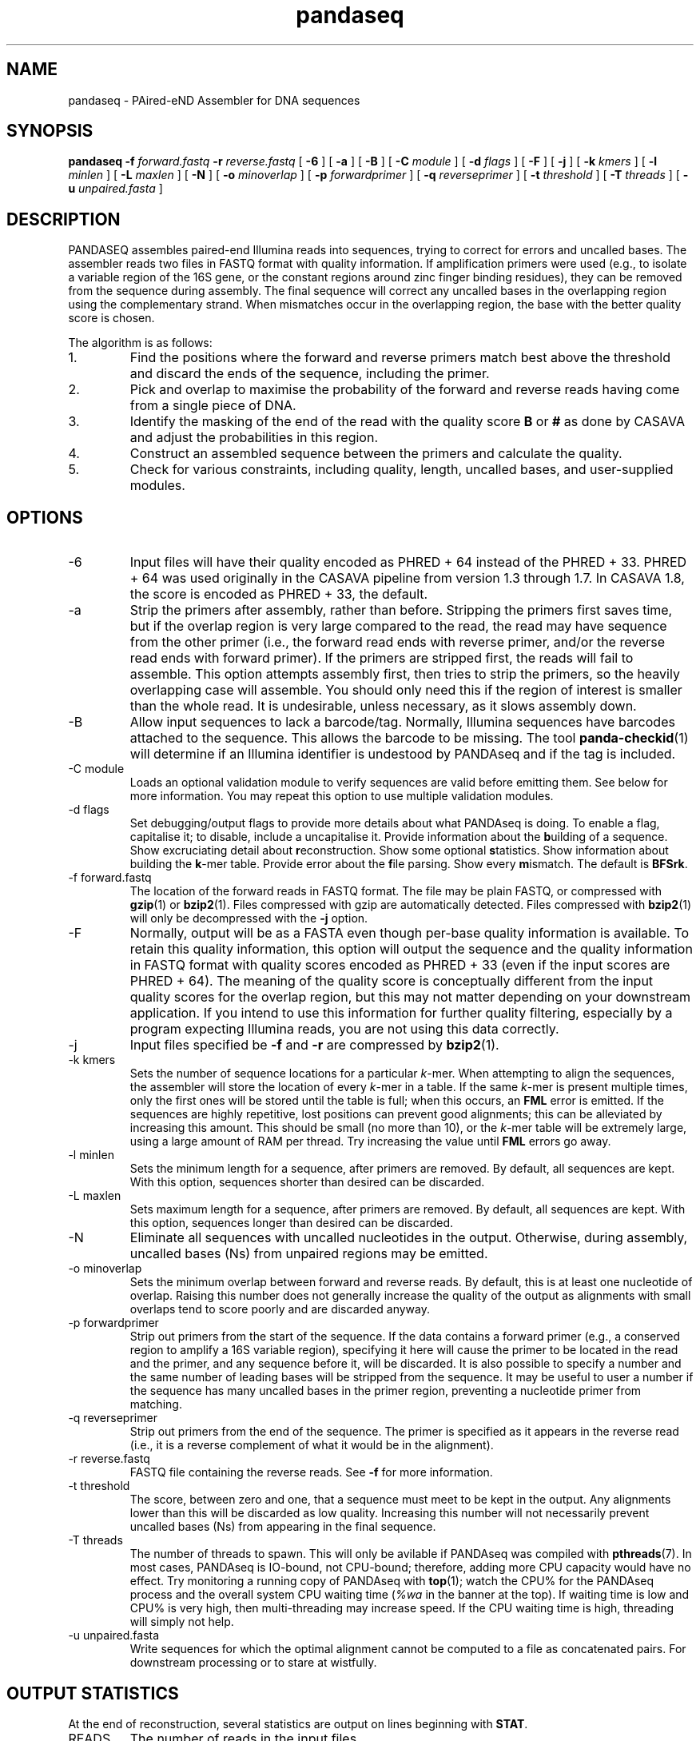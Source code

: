 .\" Authors: Andre Masella
.TH pandaseq 1 "June 2011" "2.0" "USER COMMANDS"
.SH NAME 
pandaseq \- PAired-eND Assembler for DNA sequences
.SH SYNOPSIS
.B pandaseq
.B \-f
.I forward.fastq
.B \-r 
.I reverse.fastq
[
.B \-6 
] [
.B \-a 
] [
.B \-B 
] [
.B \-C
.I module
] [
.B \-d
.I flags
] [
.B \-F 
] [
.B \-j 
] [ 
.B \-k
.I kmers
] [ 
.B \-l
.I minlen
] [
.B \-L
.I maxlen
] [
.B \-N 
] [
.B \-o 
.I minoverlap
] [
.B \-p
.I forwardprimer
] [
.B \-q
.I reverseprimer 
] [
.B \-t
.I threshold
] [
.B \-T
.I threads
] [
.B \-u
.I unpaired.fasta
]
.SH DESCRIPTION
PANDASEQ assembles paired-end Illumina reads into sequences, trying to correct for errors and uncalled bases. The assembler reads two files in FASTQ format with quality information. If amplification primers were used (e.g., to isolate a variable region of the 16S gene, or the constant regions around zinc finger binding residues), they can be removed from the sequence during assembly. The final sequence will correct any uncalled bases in the overlapping region using the complementary strand. When mismatches occur in the overlapping region, the base with the better quality score is chosen.

The algorithm is as follows:
.IP 1.
Find the positions where the forward and reverse primers match best above the threshold and discard the ends of the sequence, including the primer.
.IP 2.
Pick and overlap to maximise the probability of the forward and reverse reads having come from a single piece of DNA.
.IP 3.
Identify the masking of the end of the read with the quality score \fBB\fR or \fB#\fR as done by CASAVA and adjust the probabilities in this region.
.IP 4.
Construct an assembled sequence between the primers and calculate the quality.
.IP 5.
Check for various constraints, including quality, length, uncalled bases, and user-supplied modules.
.SH OPTIONS
.TP
\-6
Input files will have their quality encoded as PHRED + 64 instead of the PHRED + 33. PHRED + 64 was used originally in the CASAVA pipeline from version 1.3 through 1.7. In CASAVA 1.8, the score is encoded as PHRED + 33, the default.
.TP
\-a
Strip the primers after assembly, rather than before. Stripping the primers first saves time, but if the overlap region is very large compared to the read, the read may have sequence from the other primer (i.e., the forward read ends with reverse primer, and/or the reverse read ends with forward primer). If the primers are stripped first, the reads will fail to assemble. This option attempts assembly first, then tries to strip the primers, so the heavily overlapping case will assemble. You should only need this if the region of interest is smaller than the whole read. It is undesirable, unless necessary, as it slows assembly down.
.TP
\-B
Allow input sequences to lack a barcode/tag. Normally, Illumina sequences have barcodes attached to the sequence. This allows the barcode to be missing. The tool
.BR panda-checkid (1)
will determine if an Illumina identifier is undestood by PANDAseq and if the tag is included.
.TP
\-C module
Loads an optional validation module to verify sequences are valid before emitting them. See below for more information. You may repeat this option to use multiple validation modules.
.TP
\-d flags
Set debugging/output flags to provide more details about what PANDAseq is doing. To enable a flag, capitalise it; to disable, include a uncapitalise it. Provide information about the \fBb\fRuilding of a sequence. Show excruciating detail about \fBr\fReconstruction. Show some optional \fBs\fRtatistics. Show information about building the \fBk\fR-mer table. Provide error about the \fBf\fRile parsing. Show every \fBm\fRismatch. The default is \fBBFSrk\fR.
.TP
\-f forward.fastq
The location of the forward reads in FASTQ format. The file may be plain FASTQ, or compressed with
.BR gzip (1)
or
.BR bzip2 (1).
Files compressed with gzip are automatically detected. Files compressed with
.BR bzip2 (1)
will only be decompressed with the
.B -j
option.
.TP
\-F
Normally, output will be as a FASTA even though per-base quality information is available. To retain this quality information, this option will output the sequence and the quality information in FASTQ format with quality scores encoded as PHRED + 33 (even if the input scores are PHRED + 64). The meaning of the quality score is conceptually different from the input quality scores for the overlap region, but this may not matter depending on your downstream application. If you intend to use this information for further quality filtering, especially by a program expecting Illumina reads, you are not using this data correctly.
.TP
\-j
Input files specified be
.B -f
and 
.B -r
are compressed by
.BR bzip2 (1).
.TP
\-k kmers
Sets the number of sequence locations for a particular \fIk\fR-mer. When attempting to align the sequences, the assembler will store the location of every \fIk\fR-mer in a table. If the same \fIk\fR-mer is present multiple times, only the first ones will be stored until the table is full; when this occurs, an \fBFML\fR error is emitted. If the sequences are highly repetitive, lost positions can prevent good alignments; this can be alleviated by increasing this amount. This should be small (no more than 10), or the \fIk\fR-mer table will be extremely large, using a large amount of RAM per thread. Try increasing the value until \fBFML\fR errors go away.
.TP
\-l minlen
Sets the minimum length for a sequence, after primers are removed. By default, all sequences are kept. With this option, sequences shorter than desired can be discarded.
.TP
\-L maxlen 
Sets maximum length for a sequence, after primers are removed.  By default, all sequences are kept. With this option, sequences longer than desired can be discarded.
.TP
\-N
Eliminate all sequences with uncalled nucleotides in the output. Otherwise, during assembly, uncalled bases\ (Ns) from unpaired regions may be emitted.
.TP
\-o minoverlap
Sets the minimum overlap between forward and reverse reads. By default, this is at least one nucleotide of overlap. Raising this number does not generally increase the quality of the output as alignments with small overlaps tend to score poorly and are discarded anyway.
.TP
\-p forwardprimer
Strip out primers from the start of the sequence. If the data contains a forward primer (e.g., a conserved region to amplify a 16S variable region), specifying it here will cause the primer to be located in the read and the primer, and any sequence before it, will be discarded. It is also possible to specify a number and the same number of leading bases will be stripped from the sequence. It may be useful to user a number if the sequence has many uncalled bases in the primer region, preventing a nucleotide primer from matching.
.TP
\-q reverseprimer
Strip out primers from the end of the sequence. The primer is specified as it appears in the reverse read (i.e., it is a reverse complement of what it would be in the alignment).
.TP
\-r reverse.fastq
FASTQ file containing the reverse reads. See
.B -f
for more information.
.TP
\-t threshold
The score, between zero and one, that a sequence must meet to be kept in the output. Any alignments lower than this will be discarded as low quality. Increasing this number will not necessarily prevent uncalled bases\ (Ns) from appearing in the final sequence.
.TP
\-T threads
The number of threads to spawn. This will only be avilable if PANDAseq was compiled with 
.BR pthreads (7).
In most cases, PANDAseq is IO-bound, not CPU-bound; therefore, adding more CPU capacity would have no effect. Try monitoring a running copy of PANDAseq with 
.BR top (1);
watch the CPU% for the PANDAseq process and the overall system CPU waiting time (\fI%wa\fR in the banner at the top). If waiting time is low and CPU% is very high, then multi-threading may increase speed. If the CPU waiting time is high, threading will simply not help.
.TP
\-u unpaired.fasta
Write sequences for which the optimal alignment cannot be computed to a file as concatenated pairs. For downstream processing or to stare at wistfully.
.SH OUTPUT STATISTICS
At the end of reconstruction, several statistics are output on lines beginning with \fBSTAT\fR.
.TP
READS
The number of reads in the input files.
.TP
NOALGN
The number of sequences where there exists no overlap with a probability above the threshold.
.TP
BADR
The number of sequences where the reads are unsatisfactory (too short to assemble).
.TP
SLOW
The number of sequences where the fast hashing algorithm could not figure out the optimal overlap, and so every possible overlap had to be considered. Nothing is necessarily wrong with these sequences; they just take longer to assemble. Very repetitive patterns can cause PANDAseq to spend more time investigating overlaps that are likely wrong, resulting the processing time of the file to be quite long if there are many sequences in this category. If they are a significant percentage of the input data, try increasing the size of the \fIk\fR-mer table, using the \fB-k\fR option; this will cause PANDAseq to use more memory, but it may be faster.
.TP
NOFP
The number of sequences where the forward primer could not be aligned. This is only done when \fB-p\fR is supplied and a nucleotide sequence.
.TP
NORP
The number of sequences where the reverse primer could not be aligned. This is only done when \fB-q\fR is supplied and a nucleotide sequence.
.TP
LOWQ
The number of sequences where the quality score of the reconstruction is below the threshold. This says nothing about the quality scores of the individual bases in the forward and reverse reads.
.TP
DEGENERATE
The number of sequences containing uncalled/degenerate/N bases in the final reconstruction (it is immaterial if there are uncalled bases in the reads.) This is only done when \fB-N\fR is provided.
.TP
SHORT
The number of sequences where the final reconstructed sequence is too short. This is only done when \fB-l\fR is provided.
.TP
LONG
The number of sequences where the final reconstructed sequence is too long. This is only done when \fB-L\fR is provided.
.TP
OK
The number of sequences output.
.TP
OVERLAPS
The number of sequences assembled for each possible overlapping length. The first number is the number of sequences with only one overlapping base, the second with two overlapping bases, and so on.
.SH LOGGING MESSAGES
During output, the assembler may output any of the following errors.
.TP
ERR BADID
The name of the input read did not follow the known Illumina standard formats. Older versions of CASAVA produce sequences with IDs that look like \fBHWUSI-EAS1661_9323_FC619KG:7:1:1190:15190#ATCACG/1\fR, where the fields are \fIinstrument:lane:tile:x:y#tag/direction\fR. Newer version of CASAVA produce IDs that look like \fBHWI-ST822:85:C05C3ACXX:1:1101:1171:2104 3:N:0:TAGACA\fR, where the fields are \fIinstrument:run:flowcell:lane:tile:x:y direction:filtered:flags:tag\fR. If your sequence headers do not look like either of these, either Illumina has created yet-another header format or, more likely, your sequence headers have been manipulated by some upstream processing, possibly at your sequencing centre. PANDAseq needs the original Illumina probabilities; not ones manipulated by other programs. We're very picky about that. Sometimes, for mysterious reasons, the sequences lack the barcoding tag. The \fB-B\fR option will cause the lack of barcode to be ignored. This will obviously invalidate the use of validation modules that depend on the barcode.
.TP
ERR BADNT
An invalid letter was found in a nucleotide read. Likely caused by incorrect or corrupt input files.
.TP
ERR BADSEQ
The an unexpected character or end of the input file was detected. Likely caused by incorrect or corrupt input files.
.TP
ERR EOF
The end of the input file was detected before it was expected. Likely caused by incorrect or corrupt input files.
.TP
ERR KLNG
The \fIk\fR-mer table is too small to hold a read of the size requested. This is a bug or platform-dependent behaviour. Please file a ticket either way.
.TP
ERR LOWQ
The sequence is discarded because the quality is too low given the supplied threshold.
.TP
ERR NEGS
The reconstruction parameters do not produce a valid sequence. Instead, they produce a negative-length sequence. This read pair is discarded.
.TP
ERR NODATA
A FASTQ record has no sequence data. Likely caused by incorrect or corrupt input files.
.TP
ERR NOFILE
The input file was not found or could not be read.
.TP
ERR NOFP
The forward primer could not be matched to the forward read. Either the primer is incorrect or the read is low quality or the sequence provided is not the correct original molecule.
.TP
ERR NOQUAL
Quality information is missing from the FASTQ file. This data is required to reconstruct the sequence.
.TP
ERR NORP
The reverse primer could not be matched to the reverse read. See \fBNOFP\fR.
.TP
ERR NOTPAIRED
Sequences from FASTQ files are not pairing correctly given their sequence names. Likely, the files are mismatched.
.TP
ERR OOM
An out of memory condition has occurred. Given the memory available, assembly of this sequence is not possible. As Illumina sequencing gets longer, the amount of memory needed can be adjusted. Please file a ticket.
.TP
INFO ARG[\fIn\fR]
The \fIn\fRth command line argument that generated this output, for posterity.
.TP
INFO BESTOLP
The best overlap parameter for a sequence.
.TP
INFO BUILD
The parameters of a reconstructed base.
.TP
INFO MISM
A mismatch has been identified in the reconstruction.
.TP
INFO MOD
Information about a module.
.TP
INFO OLD
An overlap possibility, with probability, as been identified.
.TP
INFO RECR
The proposed reconstruction parameters.
.TP
INFO VER
The version of PANDAseq that generated this output, for posterity.
.TP
STAT
Some information about the assembly process. See above.
.TP
DBG FMER
A \fIk\fR-mer has been identified in the forward read.
.TP
DBG FML
A duplicate \fIk\fR-mer has been identified in the forward read and discarded. This might cause failure to assemble a sequence if repeated too often. See the \fB-k\fR option to correct this.
.TP
DBG RMER
A \fIk\fR-mer has been identified in the reverse read.
.TP
ERR UNKNOWN ERROR
Something truly unexpected has happened. This probably involves an validation module.
.SH EXAMPLES
This will assemble a data from a run in lane 7:

.B pandaseq -j -f s_7_1.fastq.bz2 -r s_7_2.fastq.bz2 > s_7.fasta

This will assemble data from lane 7, stripping conserved regions around the prokaryotic 16S V3 region and store the results in
.B s_7.fasta.bz2
and store the logging output
.B s_7.log.bz2.

.B (pandaseq -j -f s_7_1.fastq.bz2 -r s_7_2.fastq.bz2 -p CCTACGGGAGGCAGCAG -q ATTACCGCGGCTGCTGG | bzip2 > s_7.fasta.bz2) 2>&1 | bzip2 -c > s_7.log.bz2
.SH VALIDATON MODULES
Validation modules are capable of making decisions about whether or not to keep output sequences. For example, one could write a module to check secondary structure of a RNA, or that a coding sequence contains no stop codons. To create a module, please see
.BR pandaxs (1).
Invoking a module can be done using the
.B -C
option on the command line. As many modules as desired may be added. The path to the module may be followed by a colon (on Windows, a semicolon) and arguments. For example, the following will include all sequences after \fBHWI-ST822:85:C05C3ACXX:1:1101:1171:2104 3:N:0:TAGACA\fR in the input file:

.B pandaseq -j -f s_7_1.fastq.bz2 -r s_7_2.fastq.bz2 -C "after:HWI-ST822:85:C05C3ACXX:1:1101:1171:2104 3:N:0:TAGACA" > s_7.fasta
.SH INCLUDED MODULES
There are some included modules:
.TP
"after:\fIidentifer\fR"
Assemble only the sequences after (and including) the sequence specified. This is done in file order.
.TP
"before:\fIidentifer\fR"
Assemble only the sequences before (and excluding) the sequence specified. This is done in file order.
.TP
completely_miss_the_point
This can be used to only include sequences with perfect overlap regions. You shouldn't want to do it. The whole point is to fix sequences which are probably good. Moreover, assuming that the sequencer is right in the overlap region and in the non-overlapping regions requires an unsound leap in statistics. My dislike has been appropriately embodied in the name of this validation module.
.TP
filter:\fIfile\fR
Output only the sequences whose identifiers match those in the file specified, one per line. If the file is missing, sequences are read from standard input.
.TP
validtag:\fItag1\fR:\fItag2\fR:...
Only include sequences in the output with one of the tags specified. This can be used to demultiplex sequences. This will not work well with \fB-B\fR option.
.SH SEE ALSO
.BR pandaseq-checkid (1),
.BR pandaxs (1),
.BR gzip (1),
.BR bzip2 (1).
